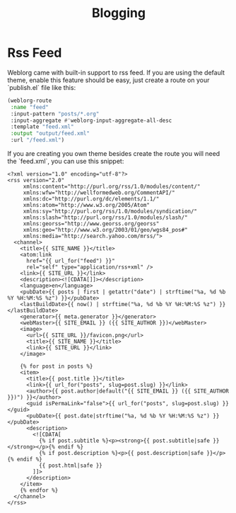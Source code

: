 #+TITLE: Blogging
#+SLUG: blogging

* Rss Feed
  Weblorg came with built-in support to rss feed. If you are using the default theme, enable this feature should be easy, just create a route on your `publish.el` file like this:

   #+BEGIN_SRC emacs-lisp
   (weblorg-route
    :name "feed"
    :input-pattern "posts/*.org"
    :input-aggregate #'weblorg-input-aggregate-all-desc
    :template "feed.xml"
    :output "output/feed.xml"
    :url "/feed.xml")
   #+END_SRC

If you are creating you own theme besides create the route you will need the `feed.xml`, you can use this snippet:

#+BEGIN_SRC jinja2
<?xml version="1.0" encoding="utf-8"?>
<rss version="2.0"
     xmlns:content="http://purl.org/rss/1.0/modules/content/"
     xmlns:wfw="http://wellformedweb.org/CommentAPI/"
     xmlns:dc="http://purl.org/dc/elements/1.1/"
     xmlns:atom="http://www.w3.org/2005/Atom"
     xmlns:sy="http://purl.org/rss/1.0/modules/syndication/"
     xmlns:slash="http://purl.org/rss/1.0/modules/slash/"
     xmlns:georss="http://www.georss.org/georss"
     xmlns:geo="http://www.w3.org/2003/01/geo/wgs84_pos#"
     xmlns:media="http://search.yahoo.com/mrss/">
  <channel>
    <title>{{ SITE_NAME }}</title>
    <atom:link
      href="{{ url_for("feed") }}"
      rel="self" type="application/rss+xml" />
    <link>{{ SITE_URL }}</link>
    <description><![CDATA[]]></description>
    <language>en</language>
    <pubDate>{{ posts | first | getattr("date") | strftime("%a, %d %b %Y %H:%M:%S %z") }}</pubDate>
    <lastBuildDate>{{ now() | strftime("%a, %d %b %Y %H:%M:%S %z") }}</lastBuildDate>
    <generator>{{ meta.generator }}</generator>
    <webMaster>{{ SITE_EMAIL }} ({{ SITE_AUTHOR }})</webMaster>
    <image>
      <url>{{ SITE_URL }}/favicon.png</url>
      <title>{{ SITE_NAME }}</title>
      <link>{{ SITE_URL }}</link>
    </image>

    {% for post in posts %}
    <item>
      <title>{{ post.title }}</title>
      <link>{{ url_for("posts", slug=post.slug) }}</link>
      <author>{{ post.author|default("{{ SITE_EMAIL }} ({{ SITE_AUTHOR }})") }}</author>
      <guid isPermaLink="false">{{ url_for("posts", slug=post.slug) }}</guid>
      <pubDate>{{ post.date|strftime("%a, %d %b %Y %H:%M:%S %z") }}</pubDate>
      <description>
        <![CDATA[
          {% if post.subtitle %}<p><strong>{{ post.subtitle|safe }}</strong></p>{% endif %}
          {% if post.description %}<p>{{ post.description|safe }}</p>{% endif %}
          {{ post.html|safe }}
        ]]>
      </description>
    </item>
    {% endfor %}
  </channel>
</rss>
#+END_SRC
